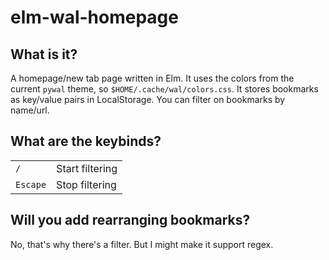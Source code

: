 * elm-wal-homepage

[[./readme/elm.gif]]

** What is it?
A homepage/new tab page written in Elm.
It uses the colors from the current ~pywal~ theme, so ~$HOME/.cache/wal/colors.css~.
It stores bookmarks as key/value pairs in LocalStorage.
You can filter on bookmarks by name/url.

** What are the keybinds?
| ~/~      | Start filtering |
| ~Escape~ | Stop filtering  |

** Will you add rearranging bookmarks?
No, that's why there's a filter. But I might make it support regex.
